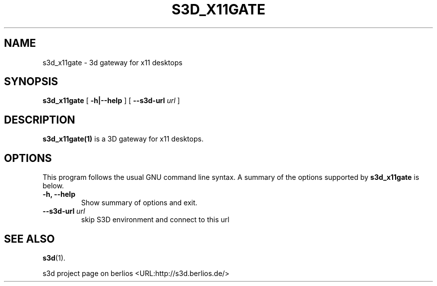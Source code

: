 .\" This manpage has been automatically generated by docbook2man 
.\" from a DocBook document.  This tool can be found at:
.\" <http://shell.ipoline.com/~elmert/comp/docbook2X/> 
.\" Please send any bug reports, improvements, comments, patches, 
.\" etc. to Steve Cheng <steve@ggi-project.org>.
.TH "S3D_X11GATE" "1" "24 August 2008" "" ""

.SH NAME
s3d_x11gate \- 3d gateway for x11 desktops
.SH SYNOPSIS

\fBs3d_x11gate\fR [ \fB-h|--help\fR ] [ \fB--s3d-url \fIurl\fB\fR ]

.SH "DESCRIPTION"
.PP
\fBs3d_x11gate(1)\fR is a 3D gateway for x11 desktops.
.PP
.SH "OPTIONS"
.PP
This program follows the usual GNU command line syntax. A summary of
the options supported by \fBs3d_x11gate\fR is below.
.TP
\fB-h, --help \fR
Show summary of options and exit. 
.TP
\fB--s3d-url \fIurl\fB\fR
skip S3D environment and connect to this url 
.SH "SEE ALSO"
.PP
\fBs3d\fR(1).
.PP
s3d project page on berlios  <URL:http://s3d.berlios.de/> 
